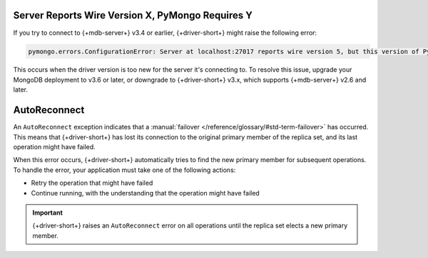Server Reports Wire Version X, PyMongo Requires Y
~~~~~~~~~~~~~~~~~~~~~~~~~~~~~~~~~~~~~~~~~~~~~~~~~

If you try to connect to {+mdb-server+} v3.4 or earlier,
{+driver-short+} might raise the following error:

.. code-block:: 

   pymongo.errors.ConfigurationError: Server at localhost:27017 reports wire version 5, but this version of PyMongo requires at least 6 (MongoDB 3.6).

This occurs when the driver version is too new for the server it's connecting to.
To resolve this issue, upgrade your MongoDB deployment to v3.6 or later, or downgrade to
{+driver-short+} v3.x, which supports {+mdb-server+} v2.6 and later.

AutoReconnect
~~~~~~~~~~~~~

An ``AutoReconnect`` exception indicates that a
:manual:`failover </reference/glossary/#std-term-failover>` has occurred. This means that
{+driver-short+} has lost its connection to the original primary member
of the replica set, and its last operation might have failed.

When this error occurs, {+driver-short+} automatically tries to find the new primary member
for subsequent operations. To handle the error, your application must take one of the
following actions:

- Retry the operation that might have failed
- Continue running, with the understanding that the operation might have failed

.. important::
    
   {+driver-short+} raises an ``AutoReconnect`` error on all operations until the
   replica set elects a new primary member.